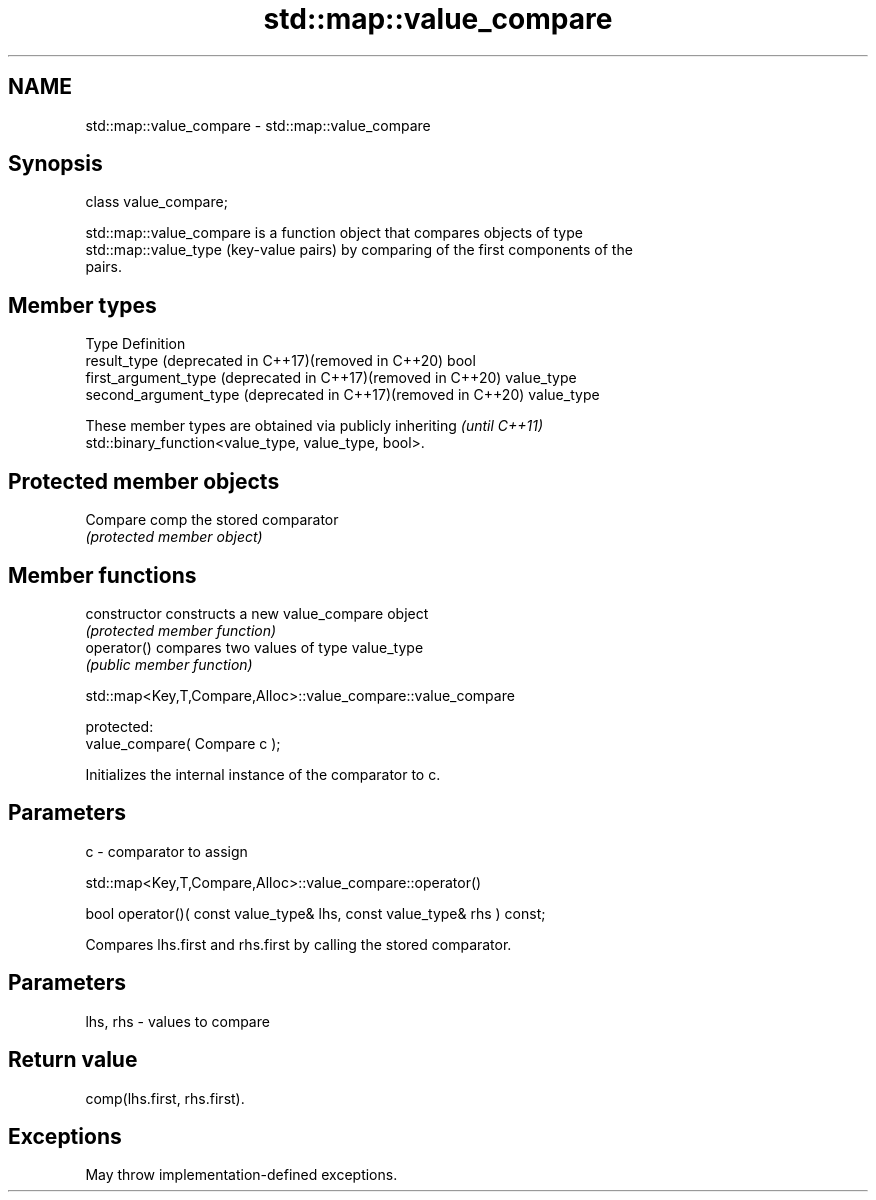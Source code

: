 .TH std::map::value_compare 3 "2022.07.31" "http://cppreference.com" "C++ Standard Libary"
.SH NAME
std::map::value_compare \- std::map::value_compare

.SH Synopsis
   class value_compare;

   std::map::value_compare is a function object that compares objects of type
   std::map::value_type (key-value pairs) by comparing of the first components of the
   pairs.

.SH Member types

   Type                                                         Definition
   result_type (deprecated in C++17)(removed in C++20)          bool
   first_argument_type (deprecated in C++17)(removed in C++20)  value_type
   second_argument_type (deprecated in C++17)(removed in C++20) value_type

   These member types are obtained via publicly inheriting                \fI(until C++11)\fP
   std::binary_function<value_type, value_type, bool>.

.SH Protected member objects

   Compare comp the stored comparator
                \fI(protected member object)\fP

.SH Member functions

   constructor   constructs a new value_compare object
                 \fI(protected member function)\fP
   operator()    compares two values of type value_type
                 \fI(public member function)\fP

std::map<Key,T,Compare,Alloc>::value_compare::value_compare

   protected:
   value_compare( Compare c );

   Initializes the internal instance of the comparator to c.

.SH Parameters

   c - comparator to assign

std::map<Key,T,Compare,Alloc>::value_compare::operator()

   bool operator()( const value_type& lhs, const value_type& rhs ) const;

   Compares lhs.first and rhs.first by calling the stored comparator.

.SH Parameters

   lhs, rhs - values to compare

.SH Return value

   comp(lhs.first, rhs.first).

.SH Exceptions

   May throw implementation-defined exceptions.
